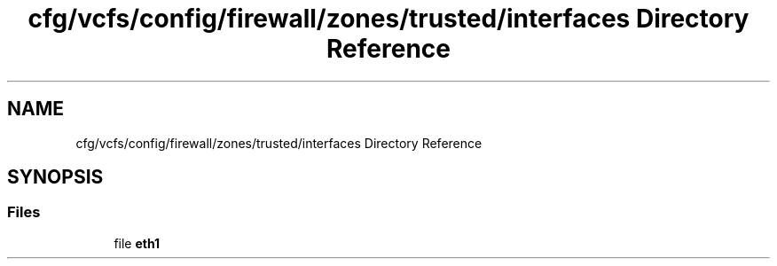 .TH "cfg/vcfs/config/firewall/zones/trusted/interfaces Directory Reference" 3 "Wed Apr 15 2020" "HPC Collaboratory" \" -*- nroff -*-
.ad l
.nh
.SH NAME
cfg/vcfs/config/firewall/zones/trusted/interfaces Directory Reference
.SH SYNOPSIS
.br
.PP
.SS "Files"

.in +1c
.ti -1c
.RI "file \fBeth1\fP"
.br
.in -1c
